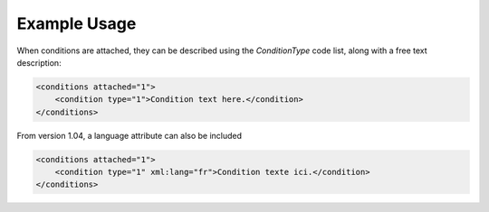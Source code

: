Example Usage
~~~~~~~~~~~~~

When conditions are attached, they can be described using the `ConditionType` code list, along with a free text description: 

.. code-block:: xml

    <conditions attached="1">
        <condition type="1">Condition text here.</condition>
    </conditions>
    
From version 1.04, a language attribute can also be included

.. code-block:: xml

    <conditions attached="1">
        <condition type="1" xml:lang="fr">Condition texte ici.</condition>
    </conditions>
